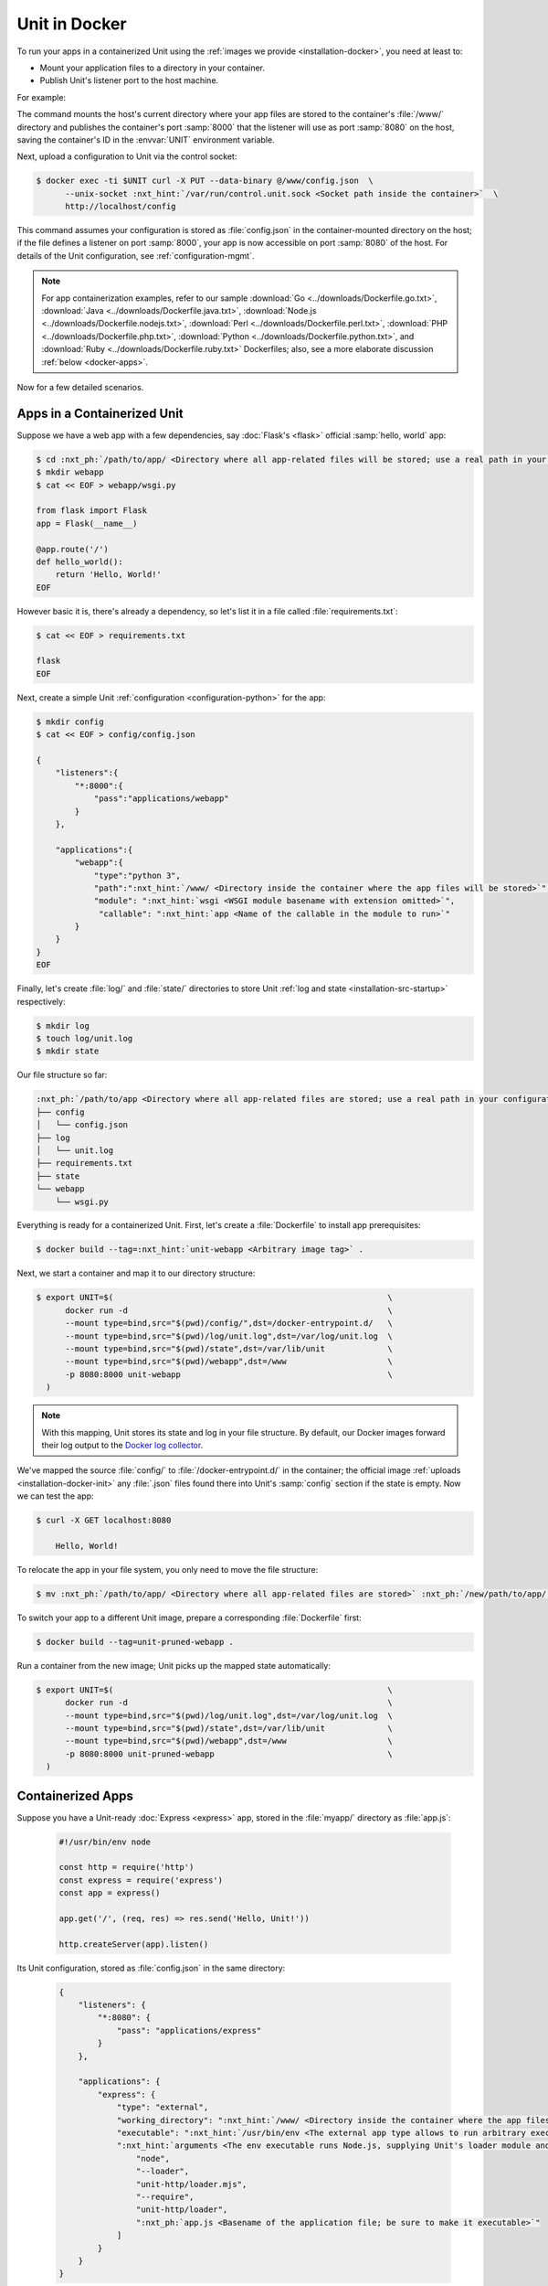 ##############
Unit in Docker
##############

To run your apps in a containerized Unit using the :ref:`images we provide
<installation-docker>`, you need at least to:

- Mount your application files to a directory in your container.

- Publish Unit's listener port to the host machine.

For example:

.. subs-code-block:: console

   $ export UNIT=$(                                             \
         docker run -d --mount type=bind,src="$(pwd)",dst=/www  \
         -p 8080:8000 nginx/unit:|version|-python3.9               \
     )

The command mounts the host's current directory where your app files are stored
to the container's :file:`/www/` directory and publishes the container's port
:samp:`8000` that the listener will use as port :samp:`8080` on the host,
saving the container's ID in the :envvar:`UNIT` environment variable.

Next, upload a configuration to Unit via the control socket:

.. code-block:: console

   $ docker exec -ti $UNIT curl -X PUT --data-binary @/www/config.json  \
         --unix-socket :nxt_hint:`/var/run/control.unit.sock <Socket path inside the container>`  \
         http://localhost/config

This command assumes your configuration is stored as :file:`config.json` in the
container-mounted directory on the host; if the file defines a listener on port
:samp:`8000`, your app is now accessible on port :samp:`8080` of the host.  For
details of the Unit configuration, see :ref:`configuration-mgmt`.

.. note::

   For app containerization examples, refer to our sample :download:`Go
   <../downloads/Dockerfile.go.txt>`, :download:`Java
   <../downloads/Dockerfile.java.txt>`, :download:`Node.js
   <../downloads/Dockerfile.nodejs.txt>`, :download:`Perl
   <../downloads/Dockerfile.perl.txt>`, :download:`PHP
   <../downloads/Dockerfile.php.txt>`, :download:`Python
   <../downloads/Dockerfile.python.txt>`, and :download:`Ruby
   <../downloads/Dockerfile.ruby.txt>` Dockerfiles; also, see a more
   elaborate discussion :ref:`below <docker-apps>`.

Now for a few detailed scenarios.


.. _docker-apps-containerized-unit:

****************************
Apps in a Containerized Unit
****************************

Suppose we have a web app with a few dependencies, say :doc:`Flask's <flask>`
official :samp:`hello, world` app:

.. code-block:: console

   $ cd :nxt_ph:`/path/to/app/ <Directory where all app-related files will be stored; use a real path in your configuration>`
   $ mkdir webapp
   $ cat << EOF > webapp/wsgi.py

   from flask import Flask
   app = Flask(__name__)

   @app.route('/')
   def hello_world():
       return 'Hello, World!'
   EOF

However basic it is, there's already a dependency, so let's list it in a file
called :file:`requirements.txt`:

.. code-block:: console

   $ cat << EOF > requirements.txt

   flask
   EOF

Next, create a simple Unit :ref:`configuration <configuration-python>` for the
app:

.. code-block:: console

   $ mkdir config
   $ cat << EOF > config/config.json

   {
       "listeners":{
           "*:8000":{
               "pass":"applications/webapp"
           }
       },

       "applications":{
           "webapp":{
               "type":"python 3",
               "path":":nxt_hint:`/www/ <Directory inside the container where the app files will be stored>`",
               "module": ":nxt_hint:`wsgi <WSGI module basename with extension omitted>`",
                "callable": ":nxt_hint:`app <Name of the callable in the module to run>`"
           }
       }
   }
   EOF

Finally, let's create :file:`log/` and :file:`state/` directories to store Unit
:ref:`log and state <installation-src-startup>` respectively:

.. code-block:: console

   $ mkdir log
   $ touch log/unit.log
   $ mkdir state

Our file structure so far:

.. code-block:: none

   :nxt_ph:`/path/to/app <Directory where all app-related files are stored; use a real path in your configuration>`
   ├── config
   │   └── config.json
   ├── log
   │   └── unit.log
   ├── requirements.txt
   ├── state
   └── webapp
       └── wsgi.py

Everything is ready for a containerized Unit.  First, let's create a
:file:`Dockerfile` to install app prerequisites:

.. subs-code-block:: docker

   FROM nginx/unit:|version|-python3.9
   COPY requirements.txt /config/requirements.txt
   # PIP isn't installed by default, so we install it first.
   # Next, we install the requirements, remove PIP, and perform image cleanup.
   RUN apt update && apt install -y python3-pip                                  \
       && pip3 install -r /config/requirements.txt                               \
       && apt remove -y python3-pip                                              \
       && apt autoremove --purge -y                                              \
       && rm -rf /var/lib/apt/lists/* /etc/apt/sources.list.d/*.list


.. code-block:: console

   $ docker build --tag=:nxt_hint:`unit-webapp <Arbitrary image tag>` .

Next, we start a container and map it to our directory structure:

.. code-block:: console

   $ export UNIT=$(                                                         \
         docker run -d                                                      \
         --mount type=bind,src="$(pwd)/config/",dst=/docker-entrypoint.d/   \
         --mount type=bind,src="$(pwd)/log/unit.log",dst=/var/log/unit.log  \
         --mount type=bind,src="$(pwd)/state",dst=/var/lib/unit             \
         --mount type=bind,src="$(pwd)/webapp",dst=/www                     \
         -p 8080:8000 unit-webapp                                           \
     )

.. note::

   With this mapping, Unit stores its state and log in your file structure.  By
   default, our Docker images forward their log output to the `Docker log
   collector <https://docs.docker.com/config/containers/logging/>`_.

We've mapped the source :file:`config/` to :file:`/docker-entrypoint.d/` in the
container; the official image :ref:`uploads <installation-docker-init>` any
:file:`.json` files found there into Unit's :samp:`config` section if the
state is empty.  Now we can test the app:

.. code-block:: console

   $ curl -X GET localhost:8080

       Hello, World!

To relocate the app in your file system, you only need to move the file
structure:

.. code-block:: console

   $ mv :nxt_ph:`/path/to/app/ <Directory where all app-related files are stored>` :nxt_ph:`/new/path/to/app/ <New directory; use a real path in your configuration>`

To switch your app to a different Unit image, prepare a corresponding
:file:`Dockerfile` first:

.. subs-code-block:: docker

   FROM nginx/unit:|version|-minimal
   COPY requirements.txt /config/requirements.txt
   # This time, we took a minimal Unit image to install a vanilla Python 3.7
   # module, run PIP, and perform cleanup just like we did earlier.

   # First, we install the required tooling and add Unit's repo.
   RUN apt update && apt install -y curl apt-transport-https gnupg1 lsb-release  \
       && curl -sL https://nginx.org/keys/nginx_signing.key | apt-key add -      \
       && echo "deb https://packages.nginx.org/unit/debian/ `lsb_release -cs` unit"  \
              > /etc/apt/sources.list.d/unit.list

   # Next, we install the module, download app requirements, and perform creanup.
   RUN apt update && apt install -y unit-python3.7 python3-pip                   \
       && pip3 install -r /config/requirements.txt                               \
       && apt remove -y curl apt-transport-https gnupg1 lsb-release python3-pip  \
       && apt autoremove --purge -y                                              \
       && rm -rf /var/lib/apt/lists/* /etc/apt/sources.list.d/*.list


.. code-block:: console

   $ docker build --tag=unit-pruned-webapp .

Run a container from the new image; Unit picks up the mapped state
automatically:

.. code-block:: console

   $ export UNIT=$(                                                         \
         docker run -d                                                      \
         --mount type=bind,src="$(pwd)/log/unit.log",dst=/var/log/unit.log  \
         --mount type=bind,src="$(pwd)/state",dst=/var/lib/unit             \
         --mount type=bind,src="$(pwd)/webapp",dst=/www                     \
         -p 8080:8000 unit-pruned-webapp                                    \
     )


.. _docker-apps:

******************
Containerized Apps
******************

Suppose you have a Unit-ready :doc:`Express <express>` app, stored in the
:file:`myapp/` directory as :file:`app.js`:

   .. code-block:: javascript

      #!/usr/bin/env node

      const http = require('http')
      const express = require('express')
      const app = express()

      app.get('/', (req, res) => res.send('Hello, Unit!'))

      http.createServer(app).listen()

Its Unit configuration, stored as :file:`config.json` in the same directory:

   .. code-block:: json

      {
          "listeners": {
              "*:8080": {
                  "pass": "applications/express"
              }
          },

          "applications": {
              "express": {
                  "type": "external",
                  "working_directory": ":nxt_hint:`/www/ <Directory inside the container where the app files will be stored>`",
                  "executable": ":nxt_hint:`/usr/bin/env <The external app type allows to run arbitrary executables, provided they establish communication with Unit>`",
                  ":nxt_hint:`arguments <The env executable runs Node.js, supplying Unit's loader module and your app code as arguments>`": [
                      "node",
                      "--loader",
                      "unit-http/loader.mjs",
                      "--require",
                      "unit-http/loader",
                      ":nxt_ph:`app.js <Basename of the application file; be sure to make it executable>`"
                  ]
              }
          }
      }

The resulting file structure:

.. code-block:: none

   myapp/
   ├── app.js
   └── config.json

.. note::

   Don't forget to :program:`chmod +x` the :samp:`app.js` file so Unit can run
   it.

Let's prepare a :file:`Dockerfile` to install and configure the app in an
image:

.. subs-code-block:: docker

   # Keep our base image as specific as possible.
   FROM nginx/unit:|version|-node15

   # Same as "working_directory" in config.json.
   COPY myapp/app.js /www/

   # Install and link Express in the app directory.
   RUN cd /www && npm install express && npm link unit-http

   # Port used by the listener in config.json.
   EXPOSE 8080

When you start a container based on this image, mount the :file:`config.json`
file to :ref:`initialize <installation-docker-init>` Unit's state:

.. code-block:: console

   $ docker build --tag=:nxt_hint:`unit-expressapp <Arbitrary image tag>` .

   $ export UNIT=$(                                                                             \
         docker run -d                                                                          \
         --mount type=bind,src="$(pwd)/myapp/config.json",dst=/docker-entrypoint.d/config.json  \
         -p 8080:8080 unit-expressapp                                                           \
     )

   $ curl -X GET localhost:8080

        Hello, Unit!

.. note::

   This mechanism allows to initialize Unit at container startup only if its
   state is empty; otherwise, the contents of :file:`/docker-entrypoint.d/` is
   ignored.  Continuing the previous sample:

   .. code-block:: console

      $ docker commit $UNIT unit-expressapp  # Store a non-empty Unit state in the image.

      # cat << EOF > myapp/new-config.json   # Let's attempt re-initialization.
        ...
        EOF

      $ export UNIT=$(                                                                                     \
            docker run -d                                                                                  \
            --mount type=bind,src="$(pwd)/myapp/new-config.json",dst=/docker-entrypoint.d/new-config.json  \
            -p 8080:8080 unit-expressapp                                                                   \
        )

   Here, Unit *does not* pick up the :samp:`new-config.json` from the
   :file:`/docker-entrypoint.d/` directory when we run a container from the
   updated image because Unit's state was initialized and saved earlier.

To configure the app after startup, supply a file or an explicit snippet via
the :ref:`config API <configuration-mgmt>`:

.. code-block:: console

   $ cat << EOF > myapp/new-config.json
     ...
     EOF

   $ export UNIT=$(                                                                     \
         docker run -d                                                                  \
         --mount type=bind,src="$(pwd)/myapp/new-config.json",dst=/cfg/new-config.json  \
         unit-expressapp                                                                \
     )

   $ docker exec -ti $UNIT curl -X PUT --data-binary @/cfg/new-config.json  \
            --unix-socket /var/run/control.unit.sock  \
            http://localhost/config

   $ docker exec -ti $UNIT curl -X PUT -d '"/www/newapp/"'  \
            --unix-socket  /var/run/control.unit.sock  \
            http://localhost/config/applications/express/working_directory

This approach is applicable to any Unit-supported apps with external
dependencies.


.. _docker-multi:

********************
Multilanguage Images
********************

Earlier, Unit had a :samp:`-full` Docker image with modules for all supported
languages, but it was discontinued with version 1.22.0.  If you still need a
multilanguage image, use the following :file:`Dockerfile` template:

.. subs-code-block:: docker

   FROM nginx/unit:|version|-minimal
   # We take a minimal Unit image and install language-specific modules.

   # First, we install the required tooling and add Unit's repo.
   RUN apt update && apt install -y curl apt-transport-https gnupg1 lsb-release  \
       && curl -sL https://nginx.org/keys/nginx_signing.key | apt-key add -      \
       && echo "deb https://packages.nginx.org/unit/debian/ `lsb_release -cs` unit"  \
              > /etc/apt/sources.list.d/unit.list

   # Next, we install the necessary language module packages and perform cleanup.
   RUN apt update && apt install -y                                              \
           :nxt_hint:`unit-go unit-jsc11 unit-perl unit-php unit-python3.7 unit-ruby <List packages for the language versions you need>`        \
       && apt remove -y curl apt-transport-https gnupg1 lsb-release              \
       && apt autoremove --purge -y                                              \
       && rm -rf /var/lib/apt/lists/* /etc/apt/sources.list.d/*.list

Our images are based on :ref:`Debian 10 <debian-10>`; the choice of individual
language packages is defined by this version.
